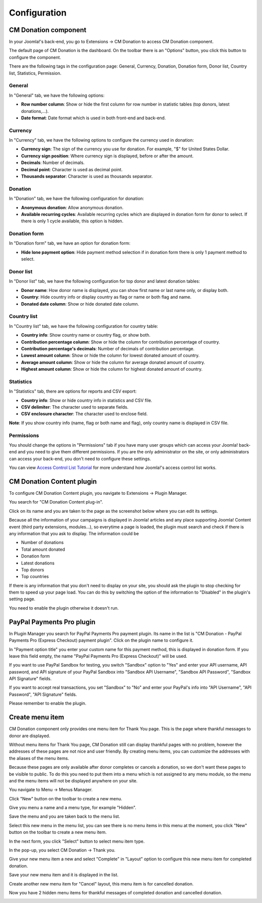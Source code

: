=============
Configuration
=============

CM Donation component
=====================

In your Joomla!'s back-end, you go to Extensions -> CM Donation to access CM Donation component.

.. image:: ../images/cmdonation_menu.jpg

The default page of CM Donation is the dashboard. On the toolbar there is an "Options" button, you click this button to configure the component.

.. image:: ../images/cmdonation_dashboard.jpg

There are the following tags in the configuration page: General, Currency, Donation, Donation form, Donor list, Country list, Statistics, Permission.

General
^^^^^^^

In "General" tab, we have the following options:

.. image:: ../images/cmdonation_config_general.jpg

* **Row number column**: Show or hide the first column for row number in statistic tables (top donors, latest donations,...).
* **Date format**: Date format which is used in both front-end and back-end.

Currency
^^^^^^^^

In "Currency" tab, we have the following options to configure the currency used in donation:

.. image:: ../images/cmdonation_config_currency.jpg

* **Currency sign**: The sign of the currency you use for donation. For example, "$" for United States Dollar.
* **Currency sign position**: Where currency sign is displayed, before or after the amount.
* **Decimals**: Number of decimals.
* **Decimal point**: Character is used as decimal point.
* **Thousands separator**: Character is used as thousands separator.

Donation
^^^^^^^^

In "Donation" tab, we have the following configuration for donation:

.. image:: ../images/cmdonation_config_donation.jpg

* **Anonymous donation**: Allow anonymous donation.
* **Available recurring cycles**: Available recurring cycles which are displayed in donation form for donor to select. If there is only 1 cycle available, this option is hidden.

Donation form
^^^^^^^^^^^^^

In "Donation form" tab, we have an option for donation form:

.. image:: ../images/cmdonation_config_donation_form.jpg

* **Hide lone payment option**: Hide payment method selection if in donation form there is only 1 payment method to select.

Donor list
^^^^^^^^^^

In "Donor list" tab, we have the following configuration for top donor and latest donation tables:

.. image:: ../images/cmdonation_config_donor_list.jpg

* **Donor name**: How donor name is displayed, you can show first name or last name only, or display both.
* **Country**: Hide country info or display country as flag or name or both flag and name.
* **Donated date column**: Show or hide donated date column.

Country list
^^^^^^^^^^^^

In "Country list" tab, we have the following configuration for country table:

.. image:: ../images/cmdonation_config_country_list.jpg

* **Country info**: Show country name or country flag, or show both.
* **Contribution percentage column**: Show or hide the column for contribution percentage of country.
* **Contribution percentage's decimals**: Number of decimals of contribution percentage.
* **Lowest amount column**: Show or hide the column for lowest donated amount of country.
* **Average amount column**: Show or hide the column for average donated amount of country.
* **Highest amount column**: Show or hide the column for highest donated amount of country.

Statistics
^^^^^^^^^^

In "Statistics" tab, there are options for reports and CSV export:

.. image:: ../images/cmdonation_config_statistics.jpg

* **Country info**: Show or hide country info in statistics and CSV file.
* **CSV delimiter**: The character used to separate fields.
* **CSV enclosure character**: The character used to enclose field.

**Note**: If you show country info (name, flag or both name and flag), only country name is displayed in CSV file.

Permissions
^^^^^^^^^^^
.. image:: ../images/cmdonation_config_permissions.jpg

You should change the options in "Permissions" tab if you have many user groups which can access your Joomla! back-end and you need to give them different permissions. If you are the only administrator on the site, or only administrators can access your back-end, you don't need to configure these settings.

You can view `Access Control List Tutorial <http://docs.joomla.org/J2.5:Access_Control_List_Tutorial>`_ for more understand how Joomla!'s access control list works.

CM Donation Content plugin
==========================

To configure CM Donation Content plugin, you navigate to Extensions -> Plugin Manager.

.. image:: ../images/installation_menu.jpg

You search for "CM Donation Content plug-in".

.. image:: ../images/installation_plugins.jpg

Click on its name and you are taken to the page as the screenshot below where you can edit its settings.

.. image:: ../images/content_plugin_edit.jpg

Because all the information of your campaigns is displayed in Joomla! articles and any place supporting Joomla! Content event (third party extensions, modules...), so everytime a page is loaded, the plugin must search and check if there is any information that you ask to display. The information could be

* Number of donations
* Total amount donated
* Donation form
* Latest donations
* Top donors
* Top countries

If there is any information that you don't need to display on your site, you should ask the plugin to stop checking for them to speed up your page load. You can do this by switching the option of the information to "Disabled" in the plugin's setting page.

You need to enable the plugin otherwise it doesn't run.

.. _ref-paypal-payment-pro:

PayPal Payments Pro plugin
==========================

In Plugin Manager you search for PayPal Payments Pro payment plugin. Its name in the list is "CM Donation - PayPal Payments Pro (Express Checkout) payment plugin". Click on the plugin name to configure it.

.. image:: ../images/paypalpp_plugin_edit.jpg

In "Payment option title" you enter your custom name for this payment method, this is displayed in donation form. If you leave this field empty, the name "PayPal Payments Pro (Express Checkout)" will be used.

If you want to use PayPal Sandbox for testing, you switch "Sandbox" option to "Yes" and enter your API username, API password, and API signature of your PayPal Sandbox into "Sandbox API Username", "Sandbox API Password", "Sandbox API Signature" fields.

If you want to accept real transactions, you set "Sandbox" to "No" and enter your PayPal's info into "API Username", "API Password", "API Signature" fields.

Please remember to enable the plugin.

Create menu item
================

CM Donation component only provides one menu item for Thank You page. This is the page where thankful messages to donor are displayed.

Without menu items for Thank You page, CM Donation still can display thankful pages with no problem, however the addresses of these pages are not nice and user friendly. By creating menu items, you can customize the addresses with the aliases of the menu items.

Because these pages are only available after donor completes or cancels a donation, so we don't want these pages to be visible to public. To do this you need to put them into a menu which is not assigned to any menu module, so the menu and the menu items will not be displayed anywhere on your site.

You navigate to Menu -> Menus Manager.

.. image:: ../images/menu_menu.jpg

Click "New" button on the toolbar to create a new menu.

.. image:: ../images/menu_list.jpg

Give you menu a name and a menu type, for example "Hidden".

.. image:: ../images/menu_form.jpg

Save the menu and you are taken back to the menu list.

.. image:: ../images/menu_saved.jpg

Select this new menu in the menu list, you can see there is no menu items in this menu at the moment, you click "New" button on the toolbar to create a new menu item.

.. image:: ../images/menu_item_list.jpg

In the next form, you click "Select" button to select menu item type.

.. image:: ../images/menu_item_complete_form.jpg

In the pop-up, you select CM Donation -> Thank you.

.. image:: ../images/menu_item_complete_popup.jpg

Give your new menu item a new and select "Complete" in "Layout" option to configure this new menu item for completed donation.

.. image:: ../images/menu_item_complete_entered.jpg

Save your new menu item and it is displayed in the list.

.. image:: ../images/menu_item_complete_saved.jpg

Create another new menu item for "Cancel" layout, this menu item is for cancelled donation.

.. image:: ../images/menu_item_cancel_entered.jpg

Now you have 2 hidden menu items for thankful messages of completed donation and cancelled donation.

.. image:: ../images/menu_item_list_saved.jpg
